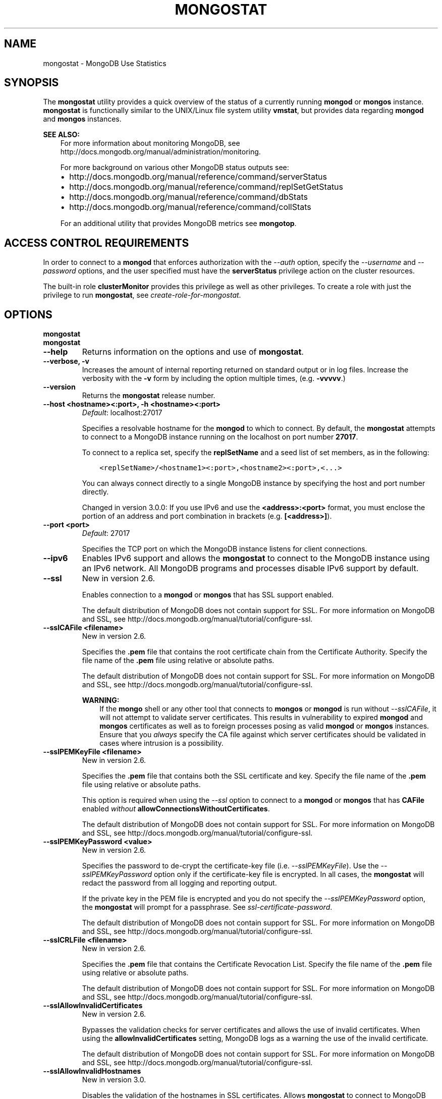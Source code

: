 .\" Man page generated from reStructuredText.
.
.TH "MONGOSTAT" "1" "January 30, 2015" "3.0" "mongodb-manual"
.SH NAME
mongostat \- MongoDB Use Statistics
.
.nr rst2man-indent-level 0
.
.de1 rstReportMargin
\\$1 \\n[an-margin]
level \\n[rst2man-indent-level]
level margin: \\n[rst2man-indent\\n[rst2man-indent-level]]
-
\\n[rst2man-indent0]
\\n[rst2man-indent1]
\\n[rst2man-indent2]
..
.de1 INDENT
.\" .rstReportMargin pre:
. RS \\$1
. nr rst2man-indent\\n[rst2man-indent-level] \\n[an-margin]
. nr rst2man-indent-level +1
.\" .rstReportMargin post:
..
.de UNINDENT
. RE
.\" indent \\n[an-margin]
.\" old: \\n[rst2man-indent\\n[rst2man-indent-level]]
.nr rst2man-indent-level -1
.\" new: \\n[rst2man-indent\\n[rst2man-indent-level]]
.in \\n[rst2man-indent\\n[rst2man-indent-level]]u
..
.SH SYNOPSIS
.sp
The \fBmongostat\fP utility provides a quick overview of the
status of a currently running \fBmongod\fP
or \fBmongos\fP
instance. \fBmongostat\fP is functionally similar to the
UNIX/Linux file system utility \fBvmstat\fP, but provides data regarding
\fBmongod\fP and \fBmongos\fP instances.
.sp
\fBSEE ALSO:\fP
.INDENT 0.0
.INDENT 3.5
For more information about monitoring MongoDB, see
http://docs.mongodb.org/manual/administration/monitoring\&.
.sp
For more background on various other MongoDB status outputs see:
.INDENT 0.0
.IP \(bu 2
http://docs.mongodb.org/manual/reference/command/serverStatus
.IP \(bu 2
http://docs.mongodb.org/manual/reference/command/replSetGetStatus
.IP \(bu 2
http://docs.mongodb.org/manual/reference/command/dbStats
.IP \(bu 2
http://docs.mongodb.org/manual/reference/command/collStats
.UNINDENT
.sp
For an additional utility that provides MongoDB metrics see
\fBmongotop\fP\&.
.UNINDENT
.UNINDENT
.SH ACCESS CONTROL REQUIREMENTS
.sp
In order to connect to a \fBmongod\fP that enforces authorization
with the \fI\-\-auth\fP option, specify the
\fI\-\-username\fP and \fI\-\-password\fP options, and the user specified must have the
\fBserverStatus\fP privilege action on the cluster resources.
.sp
The built\-in role \fBclusterMonitor\fP provides this privilege as
well as other privileges. To create a role with just the privilege to
run \fBmongostat\fP, see \fIcreate\-role\-for\-mongostat\fP\&.
.SH OPTIONS
.INDENT 0.0
.TP
.B mongostat
.UNINDENT
.INDENT 0.0
.TP
.B mongostat
.UNINDENT
.INDENT 0.0
.TP
.B \-\-help
Returns information on the options and use of \fBmongostat\fP\&.
.UNINDENT
.INDENT 0.0
.TP
.B \-\-verbose, \-v
Increases the amount of internal reporting returned on standard output
or in log files. Increase the verbosity with the \fB\-v\fP form by
including the option multiple times, (e.g. \fB\-vvvvv\fP\&.)
.UNINDENT
.INDENT 0.0
.TP
.B \-\-version
Returns the \fBmongostat\fP release number.
.UNINDENT
.INDENT 0.0
.TP
.B \-\-host <hostname><:port>, \-h <hostname><:port>
\fIDefault\fP: localhost:27017
.sp
Specifies a resolvable hostname for the \fBmongod\fP to which to
connect. By default, the \fBmongostat\fP attempts to connect to a MongoDB
instance running on the localhost on port number \fB27017\fP\&.
.sp
To connect to a replica set, specify the
\fBreplSetName\fP and a seed list of set members, as in
the following:
.INDENT 7.0
.INDENT 3.5
.sp
.nf
.ft C
<replSetName>/<hostname1><:port>,<hostname2><:port>,<...>
.ft P
.fi
.UNINDENT
.UNINDENT
.sp
You can always connect directly to a single MongoDB instance by
specifying the host and port number directly.
.sp
Changed in version 3.0.0: If you use IPv6 and use the \fB<address>:<port>\fP format, you must
enclose the portion of an address and port combination in
brackets (e.g. \fB[<address>]\fP).

.UNINDENT
.INDENT 0.0
.TP
.B \-\-port <port>
\fIDefault\fP: 27017
.sp
Specifies the TCP port on which the MongoDB instance listens for
client connections.
.UNINDENT
.INDENT 0.0
.TP
.B \-\-ipv6
Enables IPv6 support and allows the \fBmongostat\fP to connect to the
MongoDB instance using an IPv6 network. All MongoDB programs and
processes disable IPv6 support by default.
.UNINDENT
.INDENT 0.0
.TP
.B \-\-ssl
New in version 2.6.

.sp
Enables connection to a \fBmongod\fP or \fBmongos\fP that has
SSL support enabled.
.sp
The default distribution of MongoDB does not contain support for SSL.
For more information on MongoDB and SSL, see http://docs.mongodb.org/manual/tutorial/configure\-ssl\&.
.UNINDENT
.INDENT 0.0
.TP
.B \-\-sslCAFile <filename>
New in version 2.6.

.sp
Specifies the \fB\&.pem\fP file that contains the root certificate chain
from the Certificate Authority. Specify the file name of the
\fB\&.pem\fP file using relative or absolute paths.
.sp
The default distribution of MongoDB does not contain support for SSL.
For more information on MongoDB and SSL, see http://docs.mongodb.org/manual/tutorial/configure\-ssl\&.
.sp
\fBWARNING:\fP
.INDENT 7.0
.INDENT 3.5
If the \fBmongo\fP shell or any other tool that connects to
\fBmongos\fP or \fBmongod\fP is run without
\fI\-\-sslCAFile\fP, it will not attempt to validate
server certificates. This results in vulnerability to expired
\fBmongod\fP and \fBmongos\fP certificates as well as to foreign
processes posing as valid \fBmongod\fP or \fBmongos\fP
instances. Ensure that you \fIalways\fP specify the CA file against which
server certificates should be validated in cases where intrusion is a
possibility.
.UNINDENT
.UNINDENT
.UNINDENT
.INDENT 0.0
.TP
.B \-\-sslPEMKeyFile <filename>
New in version 2.6.

.sp
Specifies the \fB\&.pem\fP file that contains both the SSL certificate
and key. Specify the file name of the \fB\&.pem\fP file using relative
or absolute paths.
.sp
This option is required when using the \fI\-\-ssl\fP option to connect
to a \fBmongod\fP or \fBmongos\fP that has
\fBCAFile\fP enabled \fIwithout\fP
\fBallowConnectionsWithoutCertificates\fP\&.
.sp
The default distribution of MongoDB does not contain support for SSL.
For more information on MongoDB and SSL, see http://docs.mongodb.org/manual/tutorial/configure\-ssl\&.
.UNINDENT
.INDENT 0.0
.TP
.B \-\-sslPEMKeyPassword <value>
New in version 2.6.

.sp
Specifies the password to de\-crypt the certificate\-key file (i.e.
\fI\-\-sslPEMKeyFile\fP). Use the \fI\-\-sslPEMKeyPassword\fP option only if the
certificate\-key file is encrypted. In all cases, the \fBmongostat\fP will
redact the password from all logging and reporting output.
.sp
If the private key in the PEM file is encrypted and you do not specify
the \fI\-\-sslPEMKeyPassword\fP option, the \fBmongostat\fP will prompt for a passphrase. See
\fIssl\-certificate\-password\fP\&.
.sp
The default distribution of MongoDB does not contain support for SSL.
For more information on MongoDB and SSL, see http://docs.mongodb.org/manual/tutorial/configure\-ssl\&.
.UNINDENT
.INDENT 0.0
.TP
.B \-\-sslCRLFile <filename>
New in version 2.6.

.sp
Specifies the \fB\&.pem\fP file that contains the Certificate Revocation
List. Specify the file name of the \fB\&.pem\fP file using relative or
absolute paths.
.sp
The default distribution of MongoDB does not contain support for SSL.
For more information on MongoDB and SSL, see http://docs.mongodb.org/manual/tutorial/configure\-ssl\&.
.UNINDENT
.INDENT 0.0
.TP
.B \-\-sslAllowInvalidCertificates
New in version 2.6.

.sp
Bypasses the validation checks for server certificates and allows
the use of invalid certificates. When using the
\fBallowInvalidCertificates\fP setting, MongoDB logs as a
warning the use of the invalid certificate.
.sp
The default distribution of MongoDB does not contain support for SSL.
For more information on MongoDB and SSL, see http://docs.mongodb.org/manual/tutorial/configure\-ssl\&.
.UNINDENT
.INDENT 0.0
.TP
.B \-\-sslAllowInvalidHostnames
New in version 3.0.

.sp
Disables the validation of the hostnames in SSL certificates. Allows
\fBmongostat\fP to connect to MongoDB instances if the hostname their
certificates do not match the specified hostname.
.UNINDENT
.INDENT 0.0
.TP
.B \-\-sslFIPSMode
New in version 2.6.

.sp
Directs the \fBmongostat\fP to use the FIPS mode of the installed OpenSSL
library. Your system must have a FIPS compliant OpenSSL library to use
the \fI\-\-sslFIPSMode\fP option.
.sp
\fBNOTE:\fP
.INDENT 7.0
.INDENT 3.5
FIPS Compatible SSL is
available only in \fI\%MongoDB Enterprise\fP\&. See
http://docs.mongodb.org/manual/tutorial/configure\-fips for more information.
.UNINDENT
.UNINDENT
.UNINDENT
.INDENT 0.0
.TP
.B \-\-username <username>, \-u <username>
Specifies a username with which to authenticate to a MongoDB database
that uses authentication. Use in conjunction with the \fB\-\-password\fP and
\fB\-\-authenticationDatabase\fP options.
.UNINDENT
.INDENT 0.0
.TP
.B \-\-password <password>, \-p <password>
Specifies a password with which to authenticate to a MongoDB database
that uses authentication. Use in conjunction with the \fB\-\-username\fP and
\fB\-\-authenticationDatabase\fP options.
.sp
If you do not specify an argument for \fI\-\-password\fP, \fBmongostat\fP will
prompt interactively for a password on the console.
.UNINDENT
.INDENT 0.0
.TP
.B \-\-authenticationDatabase <dbname>
New in version 2.4.

.sp
Specifies the database that holds the user\(aqs credentials.
.sp
\fI\-\-authenticationDatabase\fP is required for \fBmongod\fP
and \fBmongos\fP instances that use \fIauthentication\fP\&.
.UNINDENT
.INDENT 0.0
.TP
.B \-\-authenticationMechanism <name>
\fIDefault\fP: MONGODB\-CR
.sp
New in version 2.4.

.sp
Changed in version 2.6: Added support for the \fBPLAIN\fP and \fBMONGODB\-X509\fP authentication
mechanisms.

.sp
Specifies the authentication mechanism the \fBmongostat\fP instance uses to
authenticate to the \fBmongod\fP or \fBmongos\fP\&.
.TS
center;
|l|l|.
_
T{
Value
T}	T{
Description
T}
_
T{
MONGODB\-CR
T}	T{
MongoDB challenge/response authentication.
T}
_
T{
MONGODB\-X509
T}	T{
MongoDB SSL certificate authentication.
T}
_
T{
PLAIN
T}	T{
External authentication using LDAP. You can also use \fBPLAIN\fP
for authenticating in\-database users. \fBPLAIN\fP transmits
passwords in plain text. This mechanism is available only in
\fI\%MongoDB Enterprise\fP\&.
T}
_
T{
GSSAPI
T}	T{
External authentication using Kerberos. This mechanism is
available only in \fI\%MongoDB Enterprise\fP\&.
T}
_
.TE
.UNINDENT
.INDENT 0.0
.TP
.B \-\-gssapiServiceName
New in version 2.6.

.sp
Specify the name of the service using \fBGSSAPI/Kerberos\fP\&. Only required if the service does not use the
default name of \fBmongodb\fP\&.
.sp
This option is available only in MongoDB Enterprise.
.UNINDENT
.INDENT 0.0
.TP
.B \-\-gssapiHostName
New in version 2.6.

.sp
Specify the hostname of a service using \fBGSSAPI/Kerberos\fP\&. \fIOnly\fP required if the hostname of a machine does
not match the hostname resolved by DNS.
.sp
This option is available only in MongoDB Enterprise.
.UNINDENT
.INDENT 0.0
.TP
.B \-\-noheaders
Disables the output of column or field names.
.UNINDENT
.INDENT 0.0
.TP
.B \-\-rowcount <number>, \-n <number>
Controls the number of rows to output. Use in conjunction with
the \fBsleeptime\fP argument to control the duration of a
\fBmongostat\fP operation.
.sp
Unless \fI\-\-rowcount\fP is specified, \fBmongostat\fP
will return an infinite number of rows (e.g. value of \fB0\fP\&.)
.UNINDENT
.INDENT 0.0
.TP
.B \-\-http
Configures \fBmongostat\fP to collect data using the HTTP interface
rather than a raw database connection.
.UNINDENT
.INDENT 0.0
.TP
.B \-\-discover
Discovers and reports on statistics from all members of a \fIreplica
set\fP or \fIsharded cluster\fP\&. When connected to any member of a
replica set, \fI\%\-\-discover\fP all non\-\fIhidden members\fP of the replica set. When connected to a \fBmongos\fP,
\fBmongostat\fP will return data from all \fIshards\fP in
the cluster. If a replica set provides a shard in the sharded cluster,
\fBmongostat\fP will report on non\-hidden members of that replica
set.
.sp
The \fImongostat \-\-host\fP option is not required but
potentially useful in this case.
.sp
Changed in version 2.6: When running with \fI\%\-\-discover\fP, \fBmongostat\fP now
respects :option:\-\-rowcount\(ga.

.UNINDENT
.INDENT 0.0
.TP
.B \-\-all
Configures \fBmongostat\fP to return all optional \fI\%fields\fP\&.
.UNINDENT
.INDENT 0.0
.TP
.B \-\-json
New in version 3.0.0.

.sp
Returns output for \fBmongostat\fP in \fIJSON\fP format.
.UNINDENT
.INDENT 0.0
.TP
.B <sleeptime>
The final argument is the length of time, in seconds, that
\fBmongostat\fP waits in between calls. By default \fBmongostat\fP
returns one call every second.
.sp
\fBmongostat\fP returns values that reflect the operations
over a 1 second period. For values of \fB<sleeptime>\fP greater
than 1, \fBmongostat\fP averages data to reflect average
operations per second.
.UNINDENT
.SH FIELDS
.sp
\fBmongostat\fP returns values that reflect the operations over a
1 second period. When \fBmongostat <sleeptime>\fP has a value
greater than 1, \fBmongostat\fP averages the statistics to reflect
average operations per second.
.sp
\fBmongostat\fP outputs the following fields:
.INDENT 0.0
.TP
.B inserts
The number of objects inserted into the database per second. If
followed by an asterisk (e.g. \fB*\fP), the datum refers to a
replicated operation.
.UNINDENT
.INDENT 0.0
.TP
.B query
The number of query operations per second.
.UNINDENT
.INDENT 0.0
.TP
.B update
The number of update operations per second.
.UNINDENT
.INDENT 0.0
.TP
.B delete
The number of delete operations per second.
.UNINDENT
.INDENT 0.0
.TP
.B getmore
The number of get more (i.e. cursor batch) operations per second.
.UNINDENT
.INDENT 0.0
.TP
.B command
The number of commands per second. On \fIslave\fP and
\fIsecondary\fP systems, \fBmongostat\fP presents two values
separated by a pipe character (e.g. \fB|\fP), in the form of
\fBlocal|replicated\fP commands.
.UNINDENT
.INDENT 0.0
.TP
.B flushes
The number of \fIfsync\fP operations per second.
.UNINDENT
.INDENT 0.0
.TP
.B mapped
The total amount of data mapped in megabytes. This is the total
data size at the time of the last \fBmongostat\fP call.
.UNINDENT
.INDENT 0.0
.TP
.B size
The amount of virtual memory in megabytes used by the process at
the time of the last \fBmongostat\fP call.
.UNINDENT
.INDENT 0.0
.TP
.B non\-mapped
The total amount of virtual memory excluding all mapped memory at
the time of the last \fBmongostat\fP call.
.UNINDENT
.INDENT 0.0
.TP
.B res
The amount of resident memory in megabytes used by the process at
the time of the last \fBmongostat\fP call.
.UNINDENT
.INDENT 0.0
.TP
.B faults
Changed in version 2.1.

.sp
The number of page faults per second.
.sp
Before version 2.1 this value was only provided for MongoDB
instances running on Linux hosts.
.UNINDENT
.INDENT 0.0
.TP
.B locked
The percent of time in a global write lock.
.sp
Changed in version 2.2: The \fBlocked db\fP field replaces the \fBlocked %\fP field to
more appropriate data regarding the database specific locks in
version 2.2.

.UNINDENT
.INDENT 0.0
.TP
.B locked db
New in version 2.2.

.sp
The percent of time in the per\-database context\-specific
lock. \fBmongostat\fP will report the database that has spent
the most time since the last \fBmongostat\fP call with a write
lock.
.sp
This value represents the amount of time that the listed database
spent in a locked state \fIcombined\fP with the time that the
\fBmongod\fP spent in the global lock. Because of this, and
the sampling method, you may see some values greater than 100%.
.UNINDENT
.INDENT 0.0
.TP
.B idx miss
The percent of index access attempts that required a page fault
to load a btree node. This is a sampled value.
.UNINDENT
.INDENT 0.0
.TP
.B qr
The length of the queue of clients waiting to read data from the
MongoDB instance.
.UNINDENT
.INDENT 0.0
.TP
.B qw
The length of the queue of clients waiting to write data from the
MongoDB instance.
.UNINDENT
.INDENT 0.0
.TP
.B ar
The number of active clients performing read operations.
.UNINDENT
.INDENT 0.0
.TP
.B aw
The number of active clients performing write operations.
.UNINDENT
.INDENT 0.0
.TP
.B netIn
The amount of network traffic, in \fIbytes\fP, received by the MongoDB instance.
.sp
This includes traffic from \fBmongostat\fP itself.
.UNINDENT
.INDENT 0.0
.TP
.B netOut
The amount of network traffic, in \fIbytes\fP, sent by the MongoDB instance.
.sp
This includes traffic from \fBmongostat\fP itself.
.UNINDENT
.INDENT 0.0
.TP
.B conn
The total number of open connections.
.UNINDENT
.INDENT 0.0
.TP
.B set
The name, if applicable, of the replica set.
.UNINDENT
.INDENT 0.0
.TP
.B repl
The replication status of the member.
.TS
center;
|l|l|.
_
T{
\fBValue\fP
T}	T{
\fBReplication Type\fP
T}
_
T{
M
T}	T{
\fImaster\fP
T}
_
T{
SEC
T}	T{
\fIsecondary\fP
T}
_
T{
REC
T}	T{
recovering
T}
_
T{
UNK
T}	T{
unknown
T}
_
T{
SLV
T}	T{
\fIslave\fP
T}
_
T{
RTR
T}	T{
mongos process ("router")
T}
_
.TE
.UNINDENT
.SH USAGE
.sp
In the first example, \fBmongostat\fP will return data every
second for 20 seconds. \fBmongostat\fP collects data from the
\fBmongod\fP instance running on the localhost interface on
port 27017. All of the following invocations produce identical
behavior:
.INDENT 0.0
.INDENT 3.5
.sp
.nf
.ft C
mongostat \-\-rowcount 20 1
mongostat \-\-rowcount 20
mongostat \-n 20 1
mongostat \-n 20
.ft P
.fi
.UNINDENT
.UNINDENT
.sp
In the next example, \fBmongostat\fP returns data every 5 minutes
(or 300 seconds) for as long as the program runs. \fBmongostat\fP
collects data from the \fBmongod\fP instance running on the
localhost interface on port \fB27017\fP\&. Both of the following
invocations produce identical behavior.
.INDENT 0.0
.INDENT 3.5
.sp
.nf
.ft C
mongostat \-\-rowcount 0 300
mongostat \-n 0 300
mongostat 300
.ft P
.fi
.UNINDENT
.UNINDENT
.sp
In the following example, \fBmongostat\fP returns data every 5
minutes for an hour (12 times.) \fBmongostat\fP collects data
from the \fBmongod\fP instance running on the localhost interface
on port 27017. Both of the following invocations produce identical
behavior.
.INDENT 0.0
.INDENT 3.5
.sp
.nf
.ft C
mongostat \-\-rowcount 12 300
mongostat \-n 12 300
.ft P
.fi
.UNINDENT
.UNINDENT
.sp
In many cases, using the \fI\-\-discover\fP
will help provide a more complete snapshot of the state of an entire
group of machines. If a \fBmongos\fP process connected to a
\fIsharded cluster\fP is running on port \fB27017\fP of the local
machine, you can use the following form to return statistics from all
members of the cluster:
.INDENT 0.0
.INDENT 3.5
.sp
.nf
.ft C
mongostat \-\-discover
.ft P
.fi
.UNINDENT
.UNINDENT
.SH AUTHOR
MongoDB Documentation Project
.SH COPYRIGHT
2011-2015
.\" Generated by docutils manpage writer.
.
